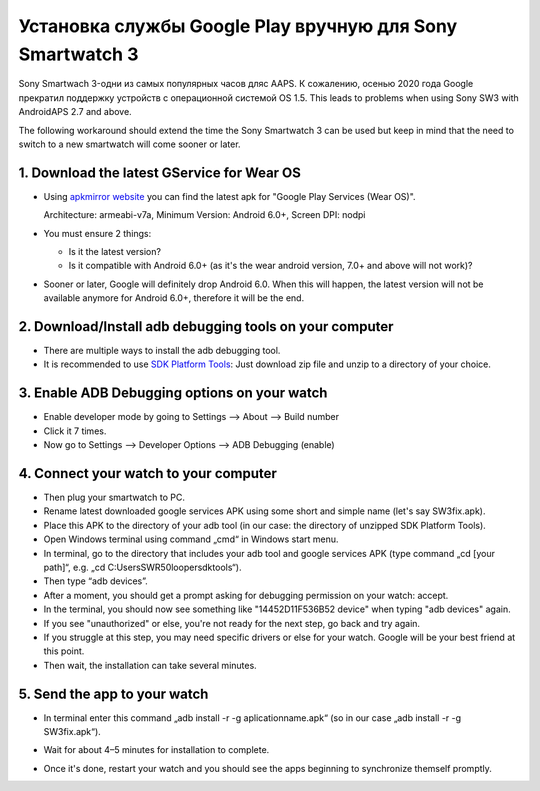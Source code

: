 Установка службы Google Play вручную для Sony Smartwatch 3
#####################################################################

Sony Smartwach 3-одни из самых популярных часов дляс AAPS. К сожалению, осенью 2020 года Google прекратил поддержку устройств с операционной системой OS 1.5. This leads to problems when using Sony SW3 with AndroidAPS 2.7 and above. 

The following workaround should extend the time the Sony Smartwatch 3 can be used but keep in mind that the need to switch to a new smartwatch will come sooner or later.

1. Download the latest GService for Wear OS
--------------------------------------------------------
* Using `apkmirror website <https://www.apkmirror.com/apk/google-inc/google-play-services-android-wear/>`_ you can find the latest apk for "Google Play Services (Wear OS)".

  Architecture: armeabi-v7a, Minimum Version: Android 6.0+, Screen DPI: nodpi

* You must ensure 2 things:

  * Is it the latest version?
  * Is it compatible with Android 6.0+ (as it's the wear android version, 7.0+ and above will not work)?

* Sooner or later, Google will definitely drop Android 6.0. When this will happen, the latest version will not be available anymore for Android 6.0+, therefore it will be the end.

2. Download/Install adb debugging tools on your computer
--------------------------------------------------------
* There are multiple ways to install the adb debugging tool.
* It is recommended to use `SDK Platform Tools <https://developer.android.com/studio/releases/platform-tools>`_: Just download zip file and unzip to a directory of your choice.

3. Enable ADB Debugging options on your watch
--------------------------------------------------------
* Enable developer mode by going to Settings --> About --> Build number
* Click it 7 times.
* Now go to Settings --> Developer Options --> ADB Debugging (enable)

4. Connect your watch to your computer
--------------------------------------------------------
* Then plug your smartwatch to PC.
* Rename latest downloaded google services APK using some short and simple name (let's say SW3fix.apk).
* Place this APK to the directory of your adb tool (in our case: the directory of unzipped SDK Platform Tools).
*	Open Windows terminal using command „cmd“ in Windows start menu.
*	In terminal, go to the directory that includes your adb tool and google services APK (type command „cd [your path]“, e.g. „cd C:\Users\SWR50looper\sdktools“).
* Then type “adb devices”.
* After a moment, you should get a prompt asking for debugging permission on your watch: accept.
* In the terminal, you should now see something like "14452D11F536B52 device" when typing "adb devices" again.
* If you see "unauthorized" or else, you're not ready for the next step, go back and try again.
* If you struggle at this step, you may need specific drivers or else for your watch. Google will be your best friend at this point.
* Then wait, the installation can take several minutes. 

5. Send the app to your watch
--------------------------------------------------------
* In terminal enter this command „adb install -r -g aplicationname.apk“ (so in our case „adb install -r -g SW3fix.apk“).

  .. image:: ../images/SonySW3_Terminal1.png
    :alt: Terminal command

* Wait for about 4–5 minutes for installation to complete. 

  .. image:: ../images/SonySW3_Terminal2.png
    :alt: Terminal successful installation

* Once it's done, restart your watch and you should see the apps beginning to synchronize themself promptly.
